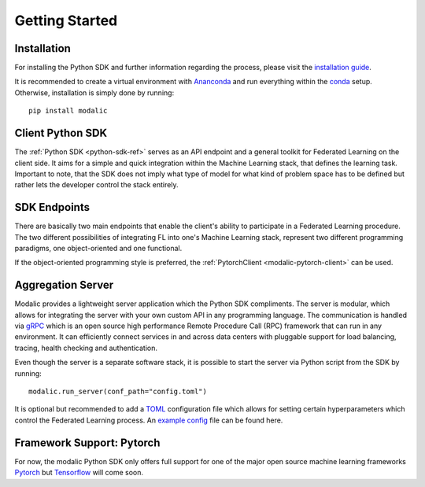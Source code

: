 .. _getting-started:

Getting Started
===============

Installation
------------

For installing the Python SDK and further information regarding the process,
please visit the `installation guide <getting-started>`_.

It is recommended to create a virtual environment with `Ananconda <https://anaconda.org/>`_ and run everything within
the `conda <https://docs.conda.io/projects/conda/en/latest/user-guide/install/index.html>`_ setup.
Otherwise, installation is simply done by running::

  pip install modalic

Client Python SDK
-----------------

The :ref:`Python SDK <python-sdk-ref>` serves as an API endpoint and a general toolkit for Federated Learning on the client side.
It aims for a simple and quick integration within the Machine Learning stack, that defines the learning task.
Important to note, that the SDK does not imply what type of model for what kind of problem space has to be
defined but rather lets the developer control the stack entirely.


SDK Endpoints
-------------

There are basically two main endpoints that enable the client's ability to participate in a Federated Learning
procedure. The two different possibilities of integrating FL into one's Machine Learning stack,
represent two different programming paradigms, one object-oriented and one functional.

If the object-oriented programming style is preferred, the :ref:`PytorchClient <modalic-pytorch-client>` can be used.

Aggregation Server
------------------

Modalic provides a lightweight server application which the Python SDK compliments. The server is modular,
which allows for integrating the server with your own custom API in any programming language.
The communication is handled via `gRPC <https://grpc.io/>`_ which is an open source high performance Remote Procedure Call (RPC)
framework that can run in any environment. It can efficiently connect services in and across data centers
with pluggable support for load balancing, tracing, health checking and authentication.

Even though the server is a separate software stack, it is possible to start the server via Python script from the SDK by running::

  modalic.run_server(conf_path="config.toml")

It is optional but recommended to add a `TOML <https://toml.io/en/>`_ configuration file which allows for
setting certain hyperparameters which control the Federated Learning process.
An `example config <https://github.com/modalic/python-sdk/blob/main/examples/pytorch_mnist/config.toml>`_ file can be found here.


Framework Support: Pytorch
--------------------------

For now, the modalic Python SDK only offers full support for one of the major open source machine learning frameworks
`Pytorch <https://pytorch.org/>`_ but `Tensorflow <https://www.tensorflow.org/>`_ will come soon.
